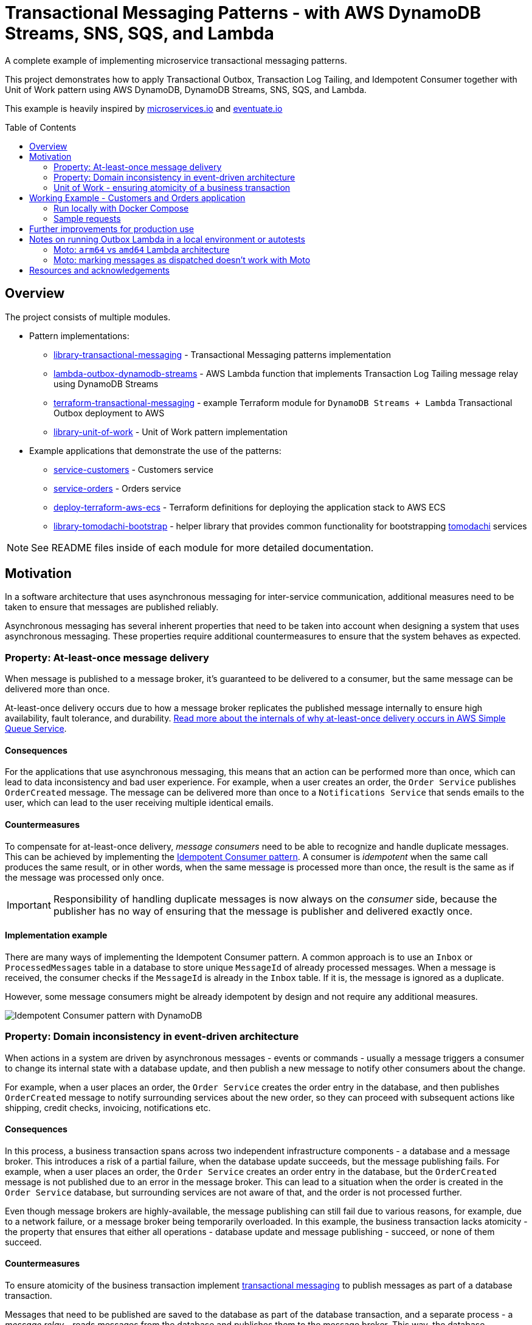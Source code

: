 :toc:
:toc-placement: preamble
:toclevels: 2
:showtitle:

ifdef::env-github[]
:tip-caption: :bulb:
:note-caption: :information_source:
:important-caption: :heavy_exclamation_mark:
:caution-caption: :fire:
:warning-caption: :warning:
endif::[]

= Transactional Messaging Patterns - with AWS DynamoDB Streams, SNS, SQS, and Lambda

A complete example of implementing microservice transactional messaging patterns.

This project demonstrates how to apply Transactional Outbox, Transaction Log Tailing,
and Idempotent Consumer together with Unit of Work pattern using AWS DynamoDB, DynamoDB Streams, SNS, SQS, and Lambda.

This example is heavily inspired by https://microservices.io[microservices.io] and https://eventuate.io[eventuate.io]

== Overview

The project consists of multiple modules.

* Pattern implementations:
** link:library-transactional-messaging[library-transactional-messaging] - Transactional Messaging patterns implementation
** link:lambda-outbox-dynamodb-streams[lambda-outbox-dynamodb-streams] - AWS Lambda function that implements
    Transaction Log Tailing message relay using DynamoDB Streams
** link:terraform-transactional-messaging[terraform-transactional-messaging] - example Terraform module for
    `DynamoDB Streams + Lambda` Transactional Outbox deployment to AWS
** link:library-unit-of-work[library-unit-of-work] - Unit of Work pattern implementation

* Example applications that demonstrate the use of the patterns:
** link:service-customers[service-customers] - Customers service
** link:service-orders[service-orders] - Orders service
** link:deploy-terraform-aws-ecs[deploy-terraform-aws-ecs] - Terraform definitions for deploying the application stack to AWS ECS
** link:library-tomodachi-bootstrap[library-tomodachi-bootstrap] - helper library that provides common functionality for
    bootstrapping https://github.com/kalaspuff/tomodachi[tomodachi] services

[NOTE]
====
See README files inside of each module for more detailed documentation.
====

== Motivation

In a software architecture that uses asynchronous messaging for inter-service communication,
additional measures need to be taken to ensure that messages are published reliably.

Asynchronous messaging has several inherent properties that need to be taken into account
when designing a system that uses asynchronous messaging. These properties require
additional countermeasures to ensure that the system behaves as expected.

=== Property: At-least-once message delivery

When message is published to a message broker, it's guaranteed to be delivered to a consumer,
but the same message can be delivered more than once.

At-least-once delivery occurs due to how a message broker replicates
the published message internally to ensure high availability, fault tolerance, and durability.
https://docs.aws.amazon.com/AWSSimpleQueueService/latest/SQSDeveloperGuide/standard-queues.html#standard-queues-at-least-once-delivery[Read more about the internals of why at-least-once delivery occurs in AWS Simple Queue Service].

==== Consequences

For the applications that use asynchronous messaging, this means that an action can be performed more than once,
which can lead to data inconsistency and bad user experience.
For example, when a user creates an order, the `Order Service` publishes `OrderCreated` message.
The message can be delivered more than once to a `Notifications Service` that sends emails to the user,
which can lead to the user receiving multiple identical emails.

==== Countermeasures

To compensate for at-least-once delivery, _message consumers_ need to be able to recognize and handle duplicate messages.
This can be achieved by implementing the https://microservices.io/patterns/communication-style/idempotent-consumer.html[Idempotent Consumer pattern].
A consumer is _idempotent_ when the same call produces the same result, or in other words,
when the same message is processed more than once, the result is the same as if the message was processed only once.

[IMPORTANT]
====
Responsibility of handling duplicate messages is now always on the _consumer_ side,
because the publisher has no way of ensuring that the message is publisher and delivered exactly once.
====

==== Implementation example

There are many ways of implementing the Idempotent Consumer pattern.
A common approach is to use an `Inbox` or `ProcessedMessages` table in a database to store unique `MessageId` of already processed messages.
When a message is received, the consumer checks if the `MessageId` is already in the `Inbox` table. If it is, the message is ignored as a duplicate.

However, some message consumers might be already idempotent by design and not require any additional measures.

image:images/AWS Idempotent Consumer.drawio.png[Idempotent Consumer pattern with DynamoDB]

=== Property: Domain inconsistency in event-driven architecture

When actions in a system are driven by asynchronous messages - events or commands -
usually a message triggers a consumer to change its internal state with a database update,
and then publish a new message to notify other consumers about the change.

For example, when a user places an order, the `Order Service` creates the order entry in the database,
and then publishes `OrderCreated` message to notify surrounding services about the new order,
so they can proceed with subsequent actions like shipping, credit checks, invoicing, notifications etc.

==== Consequences

In this process, a business transaction spans across two independent infrastructure components - a database and a message broker.
This introduces a risk of a partial failure, when the database update succeeds, but the message publishing fails.
For example, when a user places an order, the `Order Service` creates an order entry in the database,
but the `OrderCreated` message is not published due to an error in the message broker.
This can lead to a situation when the order is created in the `Order Service` database,
but surrounding services are not aware of that, and the order is not processed further.

Even though message brokers are highly-available, the message publishing can still fail due to various reasons,
for example, due to a network failure, or a message broker being temporarily overloaded.
In this example, the business transaction lacks atomicity - the property that ensures that either all operations -
database update and message publishing - succeed, or none of them succeed.

==== Countermeasures

To ensure atomicity of the business transaction implement https://microservices.io/tags/transactional%20messaging[transactional messaging]
to publish messages as part of a database transaction.

Messages that need to be published are saved to the database as part of the database transaction,
and a separate process - a _message relay_ - reads messages from the database and publishes them to the message broker.
This way, the database transaction ensures that either all operations - database update and message publishing - succeed,
or none of them succeed.

==== Implementation example

There are multiple ways of implementing transactional messaging -
with a combination of https://microservices.io/patterns/data/transactional-outbox.html[Transactional Outbox],
https://microservices.io/patterns/data/polling-publisher.html[Polling Publisher],
and https://microservices.io/patterns/data/transaction-log-tailing.html[Transaction Log Tailing] patterns.

This project demonstrates how to implement the message publisher using Transactional Outbox and Transactional Log Tailing
with https://docs.aws.amazon.com/amazondynamodb/latest/developerguide/Streams.html[AWS DynamoDB Streams].

In a Transactional Outbox pattern, messages are saved to a DynamoDB `Outbox` table as part of a DynamoDB transaction.
Then, a separate process - _message relay_ - reads or receives the messages from the `Outbox` table and publishes them to a message broker.
The message relay can be implemented with Transaction Log Tailing pattern by using DynamoDB Streams.
DynamoDB Streams capture data changes to the `Outbox` table, and publish events to a AWS Lambda function.
When a new message is saved to the `Outbox` table, DynamoDB Streams emit an `INSERT` event to the Lambda function.
The Lambda function receives the inserted message, and reliably publishes it to a message broker.

image:images/AWS Transaction Log Tailing.drawio.png[Transaction Log Tailing pattern with DynamoDB]

[IMPORTANT]
====
DynamoDB Streams also guarantee at-least-once delivery of data capture events,
so the chance of publishing duplicate messages is higher, and the message consumer must be idempotent by
implementing the https://microservices.io/patterns/communication-style/idempotent-consumer.html[Idempotent Consumer pattern] described in a section above.
====

=== Unit of Work - ensuring atomicity of a business transaction

Idempotent Consumer and Transactional Outbox patterns use a database layer to persist already processed
message identifiers and published messages. For the pattern implementations to work reliably,
it must be ensured that all database operations within a business transaction are atomic.
If an application is performing multiple independent database writes within a single business transaction,
it's possible that some of the writes succeed, and some fail, which can lead to data inconsistency.
Therefore, we need to introduce another puzzle piece that will keep track of all database operations
and ensure that they're committed atomically - Unit of Work pattern.

https://martinfowler.com/eaaCatalog/unitOfWork.html[Unit of Work] pattern is described by Martin Fowler in https://martinfowler.com/books/eaa.html[P of EAA book].
The Unit of Work pattern is more broad that what's required for transactional messaging - it's also responsible for figuring out what exactly needs to be
saved to the database and how to resolve concurrency conflicts, but for the purposes of transactional messaging, the atomicity aspect is the most relevant.

Therefore, we'll use another definition from the https://www.cosmicpython.com/[Cosmic Python book] -
https://www.cosmicpython.com/book/chapter_06_uow.html["Unit of Work (UoW) pattern is our abstraction over the idea of atomic operations"].

For our purposes, Unit of Work will keep a list of all database operations that need to happen within the particular business transaction,
and perform an atomic commit at the end of the transaction. The operations will include
saving a processed message identifier to the `Inbox` table, saving publishes messages to the `Outbox` table,
and saving domain objects to another aggregate table, for example, in case of the `Order Service` - the `Orders` table.

The database commit needs to be atomic, and its implementation will depend on a particular database technology.
This project uses AWS DynamoDB that supports https://docs.aws.amazon.com/amazondynamodb/latest/developerguide/transaction-apis.html[transactional operations] -
exactly what we need for our purposes. If we were using a relational database, we'd be using a familiar ACID transaction.

If you're familiar with https://www.sqlalchemy.org/[SQLAlchemy ORM], the `sqlalchemy.orm.Session` object already implements the Unit of Work pattern.
Java JPA has a similar concept of `@Transactional` annotation.
If your database doesn't support transactions, there are other ways of ensuring operation atomicity,
like writing all changes to a single aggregate document in one operation.

[TIP]
====
Patterns are not static and set in stone. They can be adapted to fit the needs of a particular use case,
or only a required part of a pattern can be used. The most useful thing about patterns is that they provide
a common language to describe a solution to a problem.
====

image:images/AWS Unit of Work DynamoDB.drawio.png[Unit of Work pattern with DynamoDB]

[NOTE]
====
See a complete AWS reference architecture diagram -
https://d1.awsstatic.com/architecture-diagrams/ArchitectureDiagrams/aws-reference-architecture-hybrid-domain-consistency-ra.pdf?did=wp_card&trk=wp_card[Domain consistency in event-driven architectures]
====

== Working Example - Customers and Orders application

The application example is inspired by https://github.com/eventuate-tram/eventuate-tram-examples-customers-and-orders[eventuate-tram/eventuate-tram-examples-customers-and-orders].

The application demonstrates three key patterns:

* https://microservices.io/patterns/communication-style/idempotent-consumer.html[Idempotent Consumer] - handle duplicate messages on a consumer side.
* https://microservices.io/patterns/data/transactional-outbox.html[Transactional Outbox] - atomically update the database and send message to a message broker.
* https://www.cosmicpython.com/book/chapter_06_uow.html[Unit of Work] - perform a business transaction as a single atomic operation.

The application consists of two services:

* `Order Service` - manages orders
* `Customer Service` - manages customers

All services are implemented using https://github.com/kalaspuff/tomodachi[tomodachi] framework that provides HTTP and AWS SNS SQS transport layers.

The service design is similar to https://github.com/eventuate-tram/eventuate-tram-examples-customers-and-orders[eventuate-tram/eventuate-tram-examples-customers-and-orders].
The main difference is in the implementation technologies used.
Instead of MySQL, DynamoDB is used as a database.
Binlog/Transaction log is replaced with DynamoDB Streams.
Eventuate Tram CDC service is implemented with AWS Lambda that listens to AWS DynamoDB Streams.
Instead of Apache Kafka, Amazon SNS and SQS are used as a message broker.
Order History Service is not implemented.

image:images/Eventuate_Tram_Customer_and_Order_Architecture.png[]
Image source: https://github.com/eventuate-tram/eventuate-tram-examples-customers-and-orders

=== Run locally with Docker Compose

* Start applications

```bash
docker compose up
```

* Get outbox lambda logs

```bash
awslocal --region=us-east-1 logs describe-log-groups

awslocal --region=us-east-1 logs tail /aws/lambda/lambda-dynamodb-streams--customers-outbox
awslocal --region=us-east-1 logs tail /aws/lambda/lambda-dynamodb-streams--orders-outbox
```

* Check DynamoDB content with https://github.com/aaronshaf/dynamodb-admin[DynamoDB Admin] at http://localhost:8001

=== Sample requests

* Create customer

```bash
curl -X POST --header "Content-Type: application/json" -d '{
  "name": "Jane Doe",
  "credit_limit": 250
}' http://localhost:9701/customers
```

* Create order

```bash
curl -X POST --header "Content-Type: application/json" -d '{
  "customer_id": "97c05e79-5902-451f-b96e-f06c8fc3ed68",
  "order_total": 100
}' http://localhost:9702/orders
```

* Get customer

```bash
curl http://localhost:9701/customer/15883bbb-dbf9-4ea0-afec-b2fab1a0ab2f
```

* Get order

```bash
curl http://localhost:9702/order/a5ecbfba-32cd-4c94-bfcf-f6a4a8f8a91c
```

* Cancel order

```bash
curl -X POST http://localhost:9702/order/a5ecbfba-32cd-4c94-bfcf-f6a4a8f8a91c/cancel
```

== Further improvements for production use

* To save storage costs, Inbox and Outbox repositories should use `DynamoDB time-to-live`
  to cleanup old items, for example, after one year.

* Active monitoring on the `Outbox` table is required to notice if Lambda message relay has issues dispatching messages.
  `OutboxRepository` has a method `get_not_dispatched_messages` that returns a list of not dispatched messages.
  The monitoring can be implemented with a custom Lambda function that will be triggered by EventBridge,
  for example, every 5 minutes, and will check the age of the oldest not dispatched message.
  The Lambda function can publish a custom CloudWatch metric with the age of the oldest not dispatched message,
  and an alarm can be configured to trigger if the latest metric value is greater than, for example, 30 minutes.

* If a published message payload exceeds DynamoDB item size limit of `400 KB`, message saving to the database will fail.
  If large messages are expected, consider saving them in S3 and storing only a reference to the message in DynamoDB.
  Read more in https://docs.aws.amazon.com/amazondynamodb/latest/developerguide/bp-use-s3-too.html[Best practices for storing large items and attributes].
  The same bottleneck will occur in SQS too, so the same approach for transporting large SQS messages needs to be implemented.
  Read more in https://docs.aws.amazon.com/AWSSimpleQueueService/latest/SQSDeveloperGuide/sqs-s3-messages.html[Managing large Amazon SQS messages using Amazon S3].

== Notes on running Outbox Lambda in a local environment or autotests

=== Moto: `arm64` vs `amd64` Lambda architecture

Seems that Moto ignores specified Lambda architecture name, and uses whichever `mlupin/docker-lambda` Docker image
is pulled to the local Docker daemon. If you get errors that outbox messages are not dispatched, try to
delete locally cached `mlupin/docker-lambda` images and pull them again for your machines architecture.

No such problems observed with LocalStack.

=== Moto: marking messages as dispatched doesn't work with Moto

When Outbox Lambda is trying to mark a message as dispatched, Lambda goes into an infinite loop.
That's why marking messages as dispatched is disabled when running Outbox Lambda in local environment or autotests.

Seems that it happens because Moto publishes DynamoDB stream message before it returns a successful response on
DynamoDB `put_item` operation, but further debugging in Moto is required.

No such problems observed with LocalStack.

== Resources and acknowledgements

* Transactional messaging implementation inspiration:
** https://github.com/eventuate-tram/eventuate-tram-core[github.com/eventuate-tram/eventuate-tram-core]
** https://github.com/mikaelvesavuori/aws-serverless-outbox-demo[github.com/mikaelvesavuori/aws-serverless-outbox-demo]

* Application example and domain problem (Customers and Orders):
** https://github.com/eventuate-tram/eventuate-tram-examples-customers-and-orders[github.com/eventuate-tram/eventuate-tram-examples-customers-and-orders]

* Application design inspiration:
** https://github.com/cosmicpython/code[github.com/cosmicpython/code]
** https://github.com/pycabook/rentomatic[github.com/pycabook/rentomatic]

* Books:
** https://microservices.io/book[Microservices Patterns: With Examples in Java]. Book by Chris Richardson.
** https://www.cosmicpython.com/[Architecture Patterns with Python: Enabling Test-Driven Development, Domain-Driven Design, and Event-Driven Microservices]. Book by Harry Percival and Bob Gregory.
** https://leanpub.com/clean-architectures-in-python[Clean Architectures in Python: A practical approach to better software design]. Book by Leonardo Giordani.

* Articles:
** https://engineering.zalando.com/posts/2022/02/transactional-outbox-with-aws-lambda-and-dynamodb.html[Zalando Engineering Blog - Utilizing Amazon DynamoDB and AWS Lambda for Asynchronous Event Publication]
** https://medium.com/ssense-tech/implementing-a-transactional-outbox-pattern-with-dynamodb-streams-to-avoid-2-phase-commits-ed0f91e69e9[Implementing a Transactional Outbox Pattern with DynamoDB Streams to Avoid 2-phase Commits]
** https://aws.amazon.com/blogs/database/dynamodb-streams-use-cases-and-design-patterns/[DynamoDB Streams Use Cases and Design Patterns]
